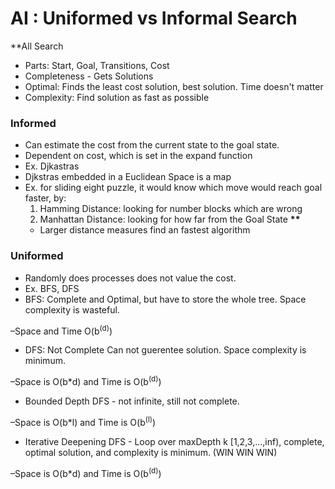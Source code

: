 * AI :  Uniformed vs Informal Search
**All Search
- Parts: Start, Goal, Transitions, Cost
- Completeness - Gets Solutions
- Optimal: Finds the least cost solution, best solution. Time doesn't matter
- Complexity: Find solution as fast as possible

*** Informed
- Can estimate the cost from the current state to the goal state.
- Dependent on cost, which is set in the expand function
- Ex. Djkastras
- Djkstras embedded in a Euclidean Space is a map
- Ex. for sliding eight puzzle, it would know which move would reach goal faster, by:
 1. Hamming Distance: looking for number blocks which are wrong
 2. Manhattan Distance: looking for how far from the Goal State ****
 - Larger distance measures find an fastest algorithm 

*** Uniformed
- Randomly does processes does not value the cost.
- Ex. BFS, DFS
- BFS: Complete and Optimal, but have to store the whole tree. Space complexity is wasteful.
--Space and Time O(b^(d))
- DFS: Not Complete Can not guerentee solution. Space complexity is minimum.
--Space is O(b*d) and Time is O(b^(d))
- Bounded Depth DFS - not infinite, still not complete.
--Space is O(b*l) and Time is O(b^(l))
- Iterative Deepening DFS -  Loop over maxDepth k [1,2,3,...,inf), complete, optimal solution, and complexity is minimum. (WIN WIN WIN)
--Space is O(b*d) and Time is O(b^(d))
